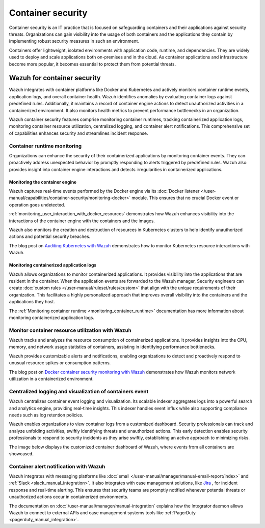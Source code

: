 .. Copyright (C) 2015, Wazuh, Inc.

.. meta::
   :description: Wazuh integrates with container platforms like Docker and Kubernetes. It actively monitors container runtime events, application logs, and overall container health. Learn more in this use case.
  
Container security
==================

Container security is an IT practice that is focused on safeguarding containers and their applications against security threats. Organizations can gain visibility into the usage of both containers and the applications they contain by implementing robust security measures in such an environment.

Containers offer lightweight, isolated environments with application code, runtime, and dependencies. They are widely used to deploy and scale applications both on-premises and in the cloud. As container applications and infrastructure become more popular, it becomes essential to protect them from potential threats. 

Wazuh for container security
----------------------------

Wazuh integrates with container platforms like Docker and Kubernetes and actively monitors container runtime events, application logs, and overall container health. Wazuh identifies anomalies by evaluating container logs against predefined rules. Additionally, it maintains a record of container engine actions to detect unauthorized activities in a containerized environment. It also monitors health metrics to prevent performance bottlenecks in an organization.

Wazuh container security features comprise monitoring container runtimes, tracking containerized application logs, monitoring container resource utilization, centralized logging, and container alert notifications. This comprehensive set of capabilities enhances security and streamlines incident response.

Container runtime monitoring
^^^^^^^^^^^^^^^^^^^^^^^^^^^^

Organizations can enhance the security of their containerized applications by monitoring container events. They can proactively address unexpected behavior by promptly responding to alerts triggered by predefined rules. Wazuh also provides insight into container engine interactions and detects irregularities in containerized applications. 

Monitoring the container engine 
~~~~~~~~~~~~~~~~~~~~~~~~~~~~~~~

Wazuh captures real-time events performed by the Docker engine via its :doc:`Docker listener </user-manual/capabilities/container-security/monitoring-docker>` module. This ensures that no crucial Docker event or operation goes undetected.

:ref:`monitoring_user_interaction_with_docker_resources` demonstrates how Wazuh enhances visibility into the interactions of the container engine with the containers and the images.

.. thumbnail:: /images/getting-started/use-cases/container-security/docker-container-interaction-alerts.png
   :title: Docker container user interaction alerts
   :alt: Docker container user interaction alerts
   :align: center
   :width: 80%

Wazuh also monitors the creation and destruction of resources in Kubernetes clusters to help identify unauthorized actions and potential security breaches.

The blog post on `Auditing Kubernetes with Wazuh <https://wazuh.com/blog/auditing-kubernetes-with-wazuh/>`__ demonstrates how to monitor Kubernetes resource interactions with Wazuh.

.. thumbnail:: /images/getting-started/use-cases/container-security/kubernetes-resource-interaction-alerts.png
   :title: Kubernetes resource interaction alerts
   :alt: Kubernetes resource interaction alerts
   :align: center
   :width: 80%

Monitoring containerized application logs
~~~~~~~~~~~~~~~~~~~~~~~~~~~~~~~~~~~~~~~~~

Wazuh allows organizations to monitor containerized applications. It provides visibility into the applications that are resident in the container. When the application events are forwarded to the Wazuh manager, Security engineers can create :doc:`custom rules </user-manual/ruleset/rules/custom>` that align with the unique requirements of their organization. This facilitates a highly personalized approach that improves overall visibility into the containers and the applications they host.

The :ref:`Monitoring container runtime <monitoring_container_runtime>` documentation has more information about monitoring containerized application logs.

.. thumbnail:: /images/getting-started/use-cases/container-security/monitoring-containerized-application-logs.png
   :title: Monitoring containerized application logs
   :alt: Monitoring containerized application logs
   :align: center
   :width: 80%

Monitor container resource utilization with Wazuh
^^^^^^^^^^^^^^^^^^^^^^^^^^^^^^^^^^^^^^^^^^^^^^^^^

Wazuh tracks and analyzes the resource consumption of containerized applications. It provides insights into the CPU, memory, and network usage statistics of containers, assisting in identifying performance bottlenecks.

Wazuh provides customizable alerts and notifications, enabling organizations to detect and proactively respond to unusual resource spikes or consumption patterns.

The blog post on `Docker container security monitoring with Wazuh <https://wazuh.com/blog/docker-container-security-monitoring-with-wazuh/>`__ demonstrates how Wazuh monitors network utilization in a containerized environment.

.. thumbnail:: /images/getting-started/use-cases/container-security/monitoring-network-utilization.png
   :title: Monitoring network utilization in a containerized environment
   :alt: Monitoring network utilization in a containerized environment
   :align: center
   :width: 80%

Centralized logging and visualization of containers event
^^^^^^^^^^^^^^^^^^^^^^^^^^^^^^^^^^^^^^^^^^^^^^^^^^^^^^^^^

Wazuh centralizes container event logging and visualization. Its scalable indexer aggregates logs into a powerful search and analytics engine, providing real-time insights. This indexer handles event influx while also supporting compliance needs such as log retention policies.

Wazuh enables organizations to view container logs from a customized dashboard. Security professionals can track and analyze unfolding activities, swiftly identifying threats and unauthorized actions. This early detection enables security professionals to respond to security incidents as they arise swiftly, establishing an active approach to minimizing risks.

The image below displays the customized container dashboard of Wazuh, where events from all containers are showcased.

.. thumbnail:: /images/getting-started/use-cases/container-security/customized-container-dashboard.png
   :title: Customized container dashboard
   :alt: Customized container dashboard
   :align: center
   :width: 80%

Container alert notification with Wazuh
^^^^^^^^^^^^^^^^^^^^^^^^^^^^^^^^^^^^^^^

Wazuh integrates with messaging platforms like :doc:`email </user-manual/manager/manual-email-report/index>` and :ref:`Slack <slack_manual_integration>`. It also integrates with case management solutions, like `Jira <https://wazuh.com/blog/how-to-integrate-external-software-using-integrator/>`__ , for incident response and real-time alerting. This ensures that security teams are promptly notified whenever potential threats or unauthorized actions occur in containerized environments.

The documentation on :doc:`/user-manual/manager/manual-integration` explains how the Integrator daemon allows Wazuh to connect to external APIs and case management systems tools like :ref:`PagerDuty <pagerduty_manual_integration>`.

.. thumbnail:: /images/getting-started/use-cases/container-security/connect-external-API.png
   :title: Connect to external APIs and case management systems
   :alt: Connect to external APIs and case management systems
   :align: center
   :width: 80%
